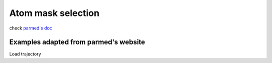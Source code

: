 Atom mask selection
===================

check `parmed's doc <http://parmed.github.io/ParmEd/html/amber.html#amber-mask-syntax>`_

**Examples adapted from parmed's website**
-----------------------------------------

Load trajectory

.. ipython::

    import pytraj as pt
    traj = pt.iterload('./tz2.ortho.nc', './tz2.ortho.parm7')
    traj

